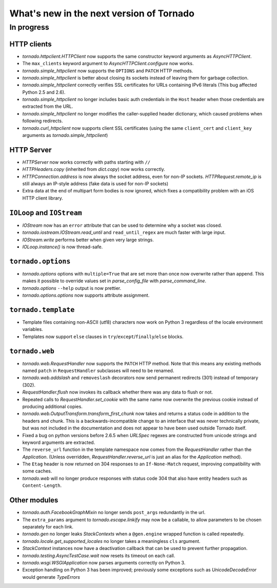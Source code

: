 What's new in the next version of Tornado
=========================================

In progress
-----------

HTTP clients
~~~~~~~~~~~~

* `tornado.httpclient.HTTPClient` now supports the same constructor
  keyword arguments as `AsyncHTTPClient`.
* The ``max_clients`` keyword argument to `AsyncHTTPClient.configure` now works.
* `tornado.simple_httpclient` now supports the ``OPTIONS`` and ``PATCH``
  HTTP methods.
* `tornado.simple_httpclient` is better about closing its sockets
  instead of leaving them for garbage collection.
* `tornado.simple_httpclient` correctly verifies SSL certificates for
  URLs containing IPv6 literals (This bug affected Python 2.5 and 2.6).
* `tornado.simple_httpclient` no longer includes basic auth credentials
  in the ``Host`` header when those credentials are extracted from the URL.
* `tornado.simple_httpclient` no longer modifies the caller-supplied header
  dictionary, which caused problems when following redirects.
* `tornado.curl_httpclient` now supports client SSL certificates (using
  the same ``client_cert`` and ``client_key`` arguments as
  `tornado.simple_httpclient`)

HTTP Server
~~~~~~~~~~~

* `HTTPServer` now works correctly with paths starting with ``//``
* `HTTPHeaders.copy` (inherited from `dict.copy`) now works correctly.
* `HTTPConnection.address` is now always the socket address, even for non-IP
  sockets.  `HTTPRequest.remote_ip` is still always an IP-style address
  (fake data is used for non-IP sockets)
* Extra data at the end of multipart form bodies is now ignored, which fixes
  a compatibility problem with an iOS HTTP client library.


``IOLoop`` and ``IOStream``
~~~~~~~~~~~~~~~~~~~~~~~~~~~

* `IOStream` now has an ``error`` attribute that can be used to determine
  why a socket was closed.
* `tornado.iostream.IOStream.read_until` and ``read_until_regex`` are much
  faster with large input.
* `IOStream.write` performs better when given very large strings.
* `IOLoop.instance()` is now thread-safe.

``tornado.options``
~~~~~~~~~~~~~~~~~~~

* `tornado.options` options with ``multiple=True`` that are set more than
  once now overwrite rather than append.  This makes it possible to override
  values set in `parse_config_file` with `parse_command_line`.
* `tornado.options` ``--help`` output is now prettier.
* `tornado.options.options` now supports attribute assignment.

``tornado.template``
~~~~~~~~~~~~~~~~~~~~

* Template files containing non-ASCII (utf8) characters now work on Python 3
  regardless of the locale environment variables.
* Templates now support ``else`` clauses in
  ``try``/``except``/``finally``/``else`` blocks.

``tornado.web``
~~~~~~~~~~~~~~~

* `tornado.web.RequestHandler` now supports the ``PATCH`` HTTP method.
  Note that this means any existing methods named ``patch`` in
  ``RequestHandler`` subclasses will need to be renamed.
* `tornado.web.addslash` and ``removeslash`` decorators now send permanent
  redirects (301) instead of temporary (302).
* `RequestHandler.flush` now invokes its callback whether there was any data
  to flush or not.
* Repeated calls to `RequestHandler.set_cookie` with the same name now
  overwrite the previous cookie instead of producing additional copies.
* `tornado.web.OutputTransform.transform_first_chunk` now takes and returns
  a status code in addition to the headers and chunk.  This is a
  backwards-incompatible change to an interface that was never technically
  private, but was not included in the documentation and does not appear
  to have been used outside Tornado itself.
* Fixed a bug on python versions before 2.6.5 when `URLSpec` regexes
  are constructed from unicode strings and keyword arguments are extracted.
* The ``reverse_url`` function in the template namespace now comes from
  the `RequestHandler` rather than the `Application`.  (Unless overridden,
  `RequestHandler.reverse_url` is just an alias for the `Application`
  method).
* The ``Etag`` header is now returned on 304 responses to an ``If-None-Match``
  request, improving compatibility with some caches.
* `tornado.web` will no longer produce responses with status code 304
  that also have entity headers such as ``Content-Length``.

Other modules
~~~~~~~~~~~~~

* `tornado.auth.FacebookGraphMixin` no longer sends ``post_args`` redundantly
  in the url.
* The ``extra_params`` argument to `tornado.escape.linkify` may now be
  a callable, to allow parameters to be chosen separately for each link.
* `tornado.gen` no longer leaks `StackContexts` when a ``@gen.engine`` wrapped
  function is called repeatedly.
* `tornado.locale.get_supported_locales` no longer takes a meaningless
  ``cls`` argument.
* `StackContext` instances now have a deactivation callback that can be
  used to prevent further propagation.
* `tornado.testing.AsyncTestCase.wait` now resets its timeout on each call.
* `tornado.wsgi.WSGIApplication` now parses arguments correctly on Python 3.
* Exception handling on Python 3 has been improved; previously some exceptions
  such as `UnicodeDecodeError` would generate `TypeErrors`

